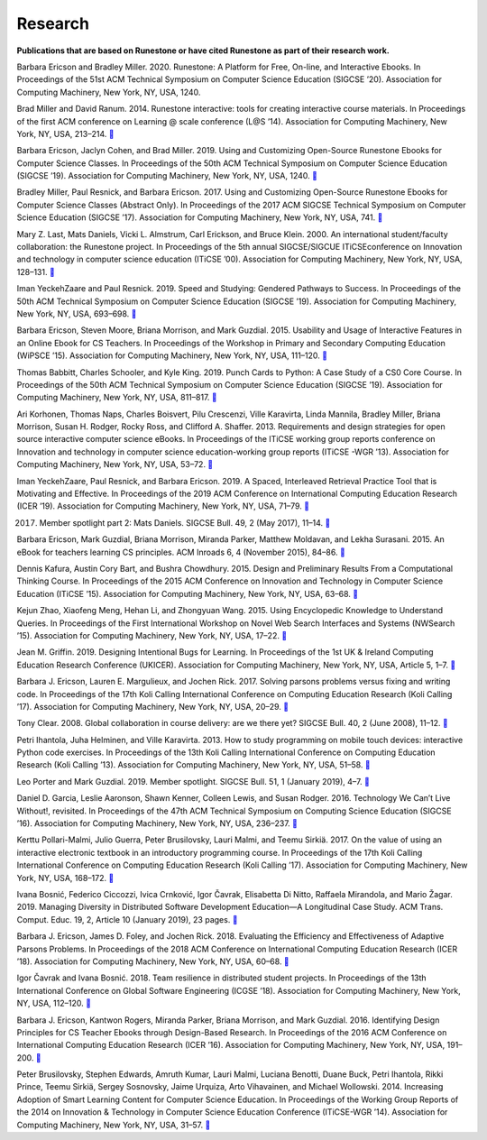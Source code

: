 Research
========

**Publications that are based on Runestone or have cited Runestone as part of their research work.**

Barbara Ericson and Bradley Miller. 2020. Runestone: A Platform for Free, On-line, and Interactive Ebooks. In Proceedings of the 51st ACM Technical Symposium on Computer Science Education (SIGCSE ’20). Association for Computing Machinery, New York, NY, USA, 1240.

Brad Miller and David Ranum. 2014. Runestone interactive: tools for creating interactive course materials. In Proceedings of the first ACM conference on Learning @ scale conference (L@S ’14). Association for Computing Machinery, New York, NY, USA, 213–214. `📄 <https://doi.org/10.1145/2556325.2567887>`_

Barbara Ericson, Jaclyn Cohen, and Brad Miller. 2019. Using and Customizing Open-Source Runestone Ebooks for Computer Science Classes. In Proceedings of the 50th ACM Technical Symposium on Computer Science Education (SIGCSE ’19). Association for Computing Machinery, New York, NY, USA, 1240. `📄 <https://doi.org/10.1145/3287324.3287545>`_

Bradley Miller, Paul Resnick, and Barbara Ericson. 2017. Using and Customizing Open-Source Runestone Ebooks for Computer Science Classes (Abstract Only). In Proceedings of the 2017 ACM SIGCSE Technical Symposium on Computer Science Education (SIGCSE ’17). Association for Computing Machinery, New York, NY, USA, 741. `📄 <https://doi.org/10.1145/3017680.3017814>`_

Mary Z. Last, Mats Daniels, Vicki L. Almstrum, Carl Erickson, and Bruce Klein. 2000. An international student/faculty collaboration: the Runestone project. In Proceedings of the 5th annual SIGCSE/SIGCUE ITiCSEconference on Innovation and technology in computer science education (ITiCSE ’00). Association for Computing Machinery, New York, NY, USA, 128–131. `📄 <https://doi.org/10.1145/343048.343140>`_

Iman YeckehZaare and Paul Resnick. 2019. Speed and Studying: Gendered Pathways to Success. In Proceedings of the 50th ACM Technical Symposium on Computer Science Education (SIGCSE ’19). Association for Computing Machinery, New York, NY, USA, 693–698. `📄 <https://doi.org/10.1145/3287324.3287417>`_

Barbara Ericson, Steven Moore, Briana Morrison, and Mark Guzdial. 2015. Usability and Usage of Interactive Features in an Online Ebook for CS Teachers. In Proceedings of the Workshop in Primary and Secondary Computing Education (WiPSCE ’15). Association for Computing Machinery, New York, NY, USA, 111–120. `📄 <https://doi.org/10.1145/2818314.2818335>`_

Thomas Babbitt, Charles Schooler, and Kyle King. 2019. Punch Cards to Python: A Case Study of a CS0 Core Course. In Proceedings of the 50th ACM Technical Symposium on Computer Science Education (SIGCSE ’19). Association for Computing Machinery, New York, NY, USA, 811–817. `📄 <https://doi.org/10.1145/3287324.3287491>`_

Ari Korhonen, Thomas Naps, Charles Boisvert, Pilu Crescenzi, Ville Karavirta, Linda Mannila, Bradley Miller, Briana Morrison, Susan H. Rodger, Rocky Ross, and Clifford A. Shaffer. 2013. Requirements and design strategies for open source interactive computer science eBooks. In Proceedings of the ITiCSE working group reports conference on Innovation and technology in computer science education-working group reports (ITiCSE -WGR ’13). Association for Computing Machinery, New York, NY, USA, 53–72. `📄 <https://doi.org/10.1145/2543882.2543886>`_

Iman YeckehZaare, Paul Resnick, and Barbara Ericson. 2019. A Spaced, Interleaved Retrieval Practice Tool that is Motivating and Effective. In Proceedings of the 2019 ACM Conference on International Computing Education Research (ICER ’19). Association for Computing Machinery, New York, NY, USA, 71–79. `📄 <https://doi.org/10.1145/3291279.3339411>`_

2017. Member spotlight part 2: Mats Daniels. SIGCSE Bull. 49, 2 (May 2017), 11–14. `📄 <https://doi.org/10.1145/3094875.3094878>`_

Barbara Ericson, Mark Guzdial, Briana Morrison, Miranda Parker, Matthew Moldavan, and Lekha Surasani. 2015. An eBook for teachers learning CS principles. ACM Inroads 6, 4 (November 2015), 84–86. `📄 <https://doi.org/10.1145/2829976>`_

Dennis Kafura, Austin Cory Bart, and Bushra Chowdhury. 2015. Design and Preliminary Results From a Computational Thinking Course. In Proceedings of the 2015 ACM Conference on Innovation and Technology in Computer Science Education (ITiCSE ’15). Association for Computing Machinery, New York, NY, USA, 63–68. `📄 <https://doi.org/10.1145/2729094.2742593>`_

Kejun Zhao, Xiaofeng Meng, Hehan Li, and Zhongyuan Wang. 2015. Using Encyclopedic Knowledge to Understand Queries. In Proceedings of the First International Workshop on Novel Web Search Interfaces and Systems (NWSearch ’15). Association for Computing Machinery, New York, NY, USA, 17–22. `📄 <https://doi.org/10.1145/2810355.2810358>`_


Jean M. Griffin. 2019. Designing Intentional Bugs for Learning. In Proceedings of the 1st UK & Ireland Computing Education Research Conference (UKICER). Association for Computing Machinery, New York, NY, USA, Article 5, 1–7. `📄 <https://doi.org/10.1145/3351287.3351289>`_

Barbara J. Ericson, Lauren E. Margulieux, and Jochen Rick. 2017. Solving parsons problems versus fixing and writing code. In Proceedings of the 17th Koli Calling International Conference on Computing Education Research (Koli Calling ’17). Association for Computing Machinery, New York, NY, USA, 20–29. `📄 <https://doi.org/10.1145/3141880.3141895>`_

Tony Clear. 2008. Global collaboration in course delivery: are we there yet? SIGCSE Bull. 40, 2 (June 2008), 11–12. `📄 <https://doi.org/10.1145/1383602.1383606>`_

Petri Ihantola, Juha Helminen, and Ville Karavirta. 2013. How to study programming on mobile touch devices: interactive Python code exercises. In Proceedings of the 13th Koli Calling International Conference on Computing Education Research (Koli Calling ’13). Association for Computing Machinery, New York, NY, USA, 51–58. `📄 <https://doi.org/10.1145/2526968.2526974>`_

Leo Porter and Mark Guzdial. 2019. Member spotlight. SIGCSE Bull. 51, 1 (January 2019), 4–7. `📄 <https://doi.org/10.1145/3310216.3310219>`_

Daniel D. Garcia, Leslie Aaronson, Shawn Kenner, Colleen Lewis, and Susan Rodger. 2016. Technology We Can’t Live Without!, revisited. In Proceedings of the 47th ACM Technical Symposium on Computing Science Education (SIGCSE ’16). Association for Computing Machinery, New York, NY, USA, 236–237. `📄 <https://doi.org/10.1145/2839509.2844668>`_


Kerttu Pollari-Malmi, Julio Guerra, Peter Brusilovsky, Lauri Malmi, and Teemu Sirkiä. 2017. On the value of using an interactive electronic textbook in an introductory programming course. In Proceedings of the 17th Koli Calling International Conference on Computing Education Research (Koli Calling ’17). Association for Computing Machinery, New York, NY, USA, 168–172. `📄 <https://doi.org/10.1145/3141880.3141890>`_

Ivana Bosnić, Federico Ciccozzi, Ivica Crnković, Igor Čavrak, Elisabetta Di Nitto, Raffaela Mirandola, and Mario Žagar. 2019. Managing Diversity in Distributed Software Development Education—A Longitudinal Case Study. ACM Trans. Comput. Educ. 19, 2, Article 10 (January 2019), 23 pages. `📄 <https://doi.org/10.1145/3218310>`_

Barbara J. Ericson, James D. Foley, and Jochen Rick. 2018. Evaluating the Efficiency and Effectiveness of Adaptive Parsons Problems. In Proceedings of the 2018 ACM Conference on International Computing Education Research (ICER ’18). Association for Computing Machinery, New York, NY, USA, 60–68. `📄 <https://doi.org/10.1145/3230977.3231000>`_

Igor Čavrak and Ivana Bosnić. 2018. Team resilience in distributed student projects. In Proceedings of the 13th International Conference on Global Software Engineering (ICGSE ’18). Association for Computing Machinery, New York, NY, USA, 112–120. `📄 <https://doi.org/10.1145/3196369.3196370>`_

Barbara J. Ericson, Kantwon Rogers, Miranda Parker, Briana Morrison, and Mark Guzdial. 2016. Identifying Design Principles for CS Teacher Ebooks through Design-Based Research. In Proceedings of the 2016 ACM Conference on International Computing Education Research (ICER ’16). Association for Computing Machinery, New York, NY, USA, 191–200. `📄 <https://doi.org/10.1145/2960310.2960335>`_

Peter Brusilovsky, Stephen Edwards, Amruth Kumar, Lauri Malmi, Luciana Benotti, Duane Buck, Petri Ihantola, Rikki Prince, Teemu Sirkiä, Sergey Sosnovsky, Jaime Urquiza, Arto Vihavainen, and Michael Wollowski. 2014. Increasing Adoption of Smart Learning Content for Computer Science Education. In Proceedings of the Working Group Reports of the 2014 on Innovation & Technology in Computer Science Education Conference (ITiCSE-WGR ’14). Association for Computing Machinery, New York, NY, USA, 31–57. `📄 <https://doi.org/10.1145/2713609.2713611>`_



